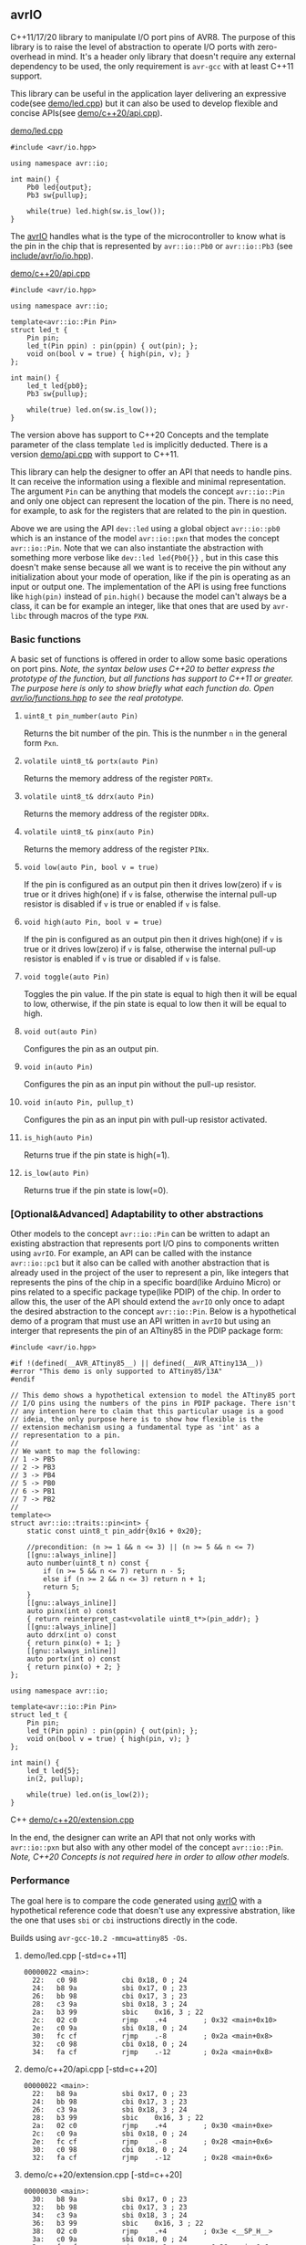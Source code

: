 ** avrIO
C++11/17/20 library to manipulate I/O port pins of AVR8. The purpose of this library is to raise the level of abstraction to operate I/O ports with zero-overhead in mind. It's a header only library that doesn't require any external dependency to be used, the only requirement is ~avr-gcc~ with at least C++11 support. 

This library can be useful in the application layer delivering an expressive code(see [[file:demo/led.cpp][demo/led.cpp]]) but it can also be used to develop flexible and concise APIs(see [[file:demo/c++20/api.cpp][demo/c++20/api.cpp]]).

**** [[file:demo/led.cpp][demo/led.cpp]]

#+BEGIN_SRC C++
#include <avr/io.hpp>

using namespace avr::io;

int main() {
    Pb0 led{output};
    Pb3 sw{pullup};

    while(true) led.high(sw.is_low());
}
#+END_SRC

The [[https://github.com/ricardocosme/avrIO][avrIO]] handles what is the type of the microcontroller to know what is the pin in the chip that is represented by ~avr::io::Pb0~ or ~avr::io::Pb3~ (see [[file:include/avr/io/io.hpp][include/avr/io/io.hpp]]). 

**** [[file:demo/c++20/api.cpp][demo/c++20/api.cpp]]

#+BEGIN_SRC C++
#include <avr/io.hpp>

using namespace avr::io;

template<avr::io::Pin Pin>
struct led_t {
    Pin pin;
    led_t(Pin ppin) : pin(ppin) { out(pin); };
    void on(bool v = true) { high(pin, v); }
};

int main() {
    led_t led{pb0};
    Pb3 sw{pullup};
    
    while(true) led.on(sw.is_low());
}
#+END_SRC

The version above has support to C++20 Concepts and the template parameter of the class template ~led~ is implicitly deducted. There is a version [[file:demo/api.cpp][demo/api.cpp]] with support to C++11. 

This library can help the designer to offer an API that needs to handle pins. It can receive the information using a flexible and minimal representation. The argument ~Pin~ can be anything that models the concept ~avr::io::Pin~ and only one object can represent the location of the pin. There is no need, for example, to ask for the registers that are related to the pin in question.

Above we are using the API ~dev::led~ using a global object ~avr::io::pb0~ which is an instance of the model ~avr::io::pxn~ that modes the concept ~avr::io::Pin~. Note that we can also instantiate the abstraction with something more verbose like ~dev::led led{Pb0{}}~ , but in this case this doesn't make sense because all we want is to receive the pin without any initialization about your mode of operation, like if the pin is operating as an input or output one. The implementation of the API is using free functions like ~high(pin)~ instead of ~pin.high()~ because the model can't always be a class, it can be for example an integer, like that ones that are used by ~avr-libc~ through macros of the type ~PXN~. 

*** Basic functions
A basic set of functions is offered in order to allow some basic operations on port pins. /Note, the syntax below uses C++20 to better express the prototype of the function, but all functions has support to C++11 or greater. The purpose here is only to show briefly what each function do. Open [[file:include/avr/io/functions.hpp][avr/io/functions.hpp]] to see the real prototype./

**** ~uint8_t pin_number(auto Pin)~
Returns the bit number of the pin. This is the nunmber ~n~ in the general form ~Pxn~.

**** ~volatile uint8_t& portx(auto Pin)~
Returns the memory address of the register ~PORTx~.

**** ~volatile uint8_t& ddrx(auto Pin)~
Returns the memory address of the register ~DDRx~.

**** ~volatile uint8_t& pinx(auto Pin)~
Returns the memory address of the register ~PINx~.

**** ~void low(auto Pin, bool v = true)~
If the pin is configured as an output pin then it drives low(zero) if ~v~ is true or it drives high(one) if ~v~ is false, otherwise the internal pull-up resistor is disabled if ~v~ is true or enabled if ~v~ is false.

**** ~void high(auto Pin, bool v = true)~
If the pin is configured as an output pin then it drives high(one) if ~v~ is true or it drives low(zero) if ~v~ is false, otherwise the internal pull-up resistor is enabled if ~v~ is true or disabled if ~v~ is false.

**** ~void toggle(auto Pin)~
Toggles the pin value. If the pin state is equal to high then it will be equal to low, otherwise, if the pin state is equal to low then it will be equal to high.

**** ~void out(auto Pin)~ 
Configures the pin as an output pin.

**** ~void in(auto Pin)~ 
Configures the pin as an input pin without the pull-up resistor.

**** ~void in(auto Pin, pullup_t)~
Configures the pin as an input pin with pull-up resistor activated.

**** ~is_high(auto Pin)~
Returns true if the pin state is high(=1).

**** ~is_low(auto Pin)~
Returns true if the pin state is low(=0).

*** [Optional&Advanced] Adaptability to other abstractions
Other models to the concept ~avr::io::Pin~ can be written to adapt an existing abstraction that represents port I/O pins to components written using ~avrIO~. For example, an API can be called with the instance ~avr::io::pc1~ but it also can be called with another abstraction that is already used in the project of the user to represent a pin, like integers that represents the pins of the chip in a specific board(like Arduino Micro) or pins related to a specific package type(like PDIP) of the chip. In order to allow this, the user of the API should extend the ~avrIO~ only once to adapt the desired abstraction to the concept ~avr::io::Pin~. Below is a hypothetical demo of a program that must use an API written in ~avrIO~ but using an interger that represents the pin of an ATtiny85 in the PDIP package form:
#+BEGIN_SRC C++
#include <avr/io.hpp>

#if !(defined(__AVR_ATtiny85__) || defined(__AVR_ATtiny13A__))
#error "This demo is only supported to ATtiny85/13A"
#endif

// This demo shows a hypothetical extension to model the ATtiny85 port
// I/O pins using the numbers of the pins in PDIP package. There isn't
// any intention here to claim that this particular usage is a good
// ideia, the only purpose here is to show how flexible is the
// extension mechanism using a fundamental type as 'int' as a
// representation to a pin.
//
// We want to map the following:
// 1 -> PB5
// 2 -> PB3
// 3 -> PB4
// 5 -> PB0
// 6 -> PB1
// 7 -> PB2
//
template<>
struct avr::io::traits::pin<int> {
    static const uint8_t pin_addr{0x16 + 0x20};
    
    //precondition: (n >= 1 && n <= 3) || (n >= 5 && n <= 7)
    [[gnu::always_inline]]
    auto number(uint8_t n) const {
        if (n >= 5 && n <= 7) return n - 5;
        else if (n >= 2 && n <= 3) return n + 1;
        return 5;
    }
    [[gnu::always_inline]]
    auto pinx(int o) const
    { return reinterpret_cast<volatile uint8_t*>(pin_addr); }
    [[gnu::always_inline]]
    auto ddrx(int o) const
    { return pinx(o) + 1; }
    [[gnu::always_inline]]
    auto portx(int o) const
    { return pinx(o) + 2; }
};

using namespace avr::io;

template<avr::io::Pin Pin>
struct led_t {
    Pin pin;
    led_t(Pin ppin) : pin(ppin) { out(pin); };
    void on(bool v = true) { high(pin, v); }
};

int main() {
    led_t led{5};
    in(2, pullup);

    while(true) led.on(is_low(2));
}
#+END_SRC C++
[[file:demo/c++20/extension.cpp][demo/c++20/extension.cpp]]

In the end, the designer can write an API that not only works with ~avr::io::pxn~ but also with any other model of the concept ~avr::io::Pin~. /Note, C++20 Concepts is not required here in order to allow other models./

*** Performance
The goal here is to compare the code generated using [[https://github.com/ricardocosme/avrIO][avrIO]] with a hypothetical reference code that doesn't use any expressive abstration, like the one that uses ~sbi~ or ~cbi~ instructions directly in the code.

Builds using ~avr-gcc-10.2 -mmcu=attiny85 -Os~.

**** demo/led.cpp [-std=c++11] 
#+BEGIN_SRC
00000022 <main>:
  22:	c0 98       	cbi	0x18, 0	; 24
  24:	b8 9a       	sbi	0x17, 0	; 23
  26:	bb 98       	cbi	0x17, 3	; 23
  28:	c3 9a       	sbi	0x18, 3	; 24
  2a:	b3 99       	sbic	0x16, 3	; 22
  2c:	02 c0       	rjmp	.+4      	; 0x32 <main+0x10>
  2e:	c0 9a       	sbi	0x18, 0	; 24
  30:	fc cf       	rjmp	.-8      	; 0x2a <main+0x8>
  32:	c0 98       	cbi	0x18, 0	; 24
  34:	fa cf       	rjmp	.-12     	; 0x2a <main+0x8>
#+END_SRC

**** demo/c++20/api.cpp  [-std=c++20] 
#+BEGIN_SRC
00000022 <main>:
  22:	b8 9a       	sbi	0x17, 0	; 23
  24:	bb 98       	cbi	0x17, 3	; 23
  26:	c3 9a       	sbi	0x18, 3	; 24
  28:	b3 99       	sbic	0x16, 3	; 22
  2a:	02 c0       	rjmp	.+4      	; 0x30 <main+0xe>
  2c:	c0 9a       	sbi	0x18, 0	; 24
  2e:	fc cf       	rjmp	.-8      	; 0x28 <main+0x6>
  30:	c0 98       	cbi	0x18, 0	; 24
  32:	fa cf       	rjmp	.-12     	; 0x28 <main+0x6>
#+END_SRC

**** demo/c++20/extension.cpp  [-std=c++20] 
#+BEGIN_SRC
00000030 <main>:
  30:	b8 9a       	sbi	0x17, 0	; 23
  32:	bb 98       	cbi	0x17, 3	; 23
  34:	c3 9a       	sbi	0x18, 3	; 24
  36:	b3 99       	sbic	0x16, 3	; 22
  38:	02 c0       	rjmp	.+4      	; 0x3e <__SP_H__>
  3a:	c0 9a       	sbi	0x18, 0	; 24
  3c:	fc cf       	rjmp	.-8      	; 0x36 <main+0x6>
  3e:	c0 98       	cbi	0x18, 0	; 24
  40:	fa cf       	rjmp	.-12     	; 0x36 <main+0x6>
#+END_SRC

*** How to use it?
This is a header only library that doesn't require any external dependency to work. It should be enough add the path to the ~include~ directory to your project:
1. Check the requirements section.
2. Add the ~include~ directory to your include path.
3. Add ~#include <avr/io.hpp>~ to your source and enjoy it!

*** How to build the demos?
1. If you want to build the demos with support to C++11, then go to the directory ~demo~, if you want C++20 then go to ~demo/c++20~.
2. Adjust at least the variables ~MCU_TARGET~ and ~AVRDUDE_DEVICE~ in the ~Makefile~ to the appropriate values related to your microcontroller. /Note, the demos are already ready to ATtiny85./
3. ~make~

**** I'm still lost, Is there something simpler than that?
Yes, go to the directory ~demo~ and execute the following minimal command:

~avr-g++ -std=c++11 -Os -mmcu=attiny85 -I../include led.cpp~

The command above should generate a binary ~a.out~ in the current directory. Note, you should replace the argument ~attiny85~ to the approriate value related to your microcontroller.

*** Suppoted microcontrollers
1. ATtiny13A/85
2. ATmega328P

*** Requirements
1. ~avr-gcc~ with at least ~-std=c++11~ (Tests with ~avr-gcc 10.2~)
3. [optional @ C++20] If the freestanding implementation of ~libstdc++~ is used, the concepts defined by the library are better defined because of the functions provided by the header ~<concepts>~.

*** Projects using the library
**** [[https://github.com/ricardocosme/hx711][hx711]]

*** Contributions
All type of contributions are welcome. If you like what you see and you have interest to help, don't hesitate to open a pull request or issue.
